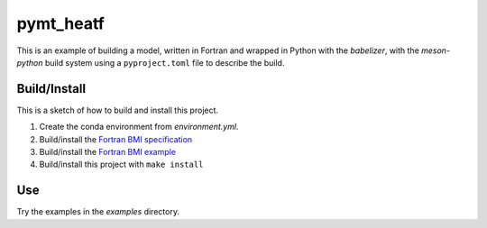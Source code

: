 ==========
pymt_heatf
==========

This is an example of building a model,
written in Fortran and wrapped in Python with the *babelizer*,
with the *meson-python* build system
using a ``pyproject.toml`` file to describe the build.

Build/Install
-------------

This is a sketch of how to build and install this project.

1. Create the conda environment from `environment.yml`.
2. Build/install the `Fortran BMI specification <https://github.com/csdms/bmi-fortran/#buildinstall>`_
3. Build/install the `Fortran BMI example <https://github.com/csdms/bmi-example-fortran/#buildinstall>`_
4. Build/install this project with ``make install``

Use
---

Try the examples in the `examples` directory.

